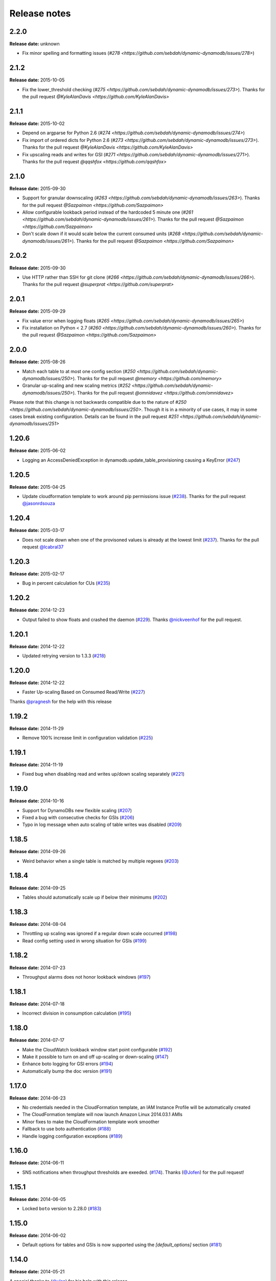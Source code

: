 Release notes
=============

2.2.0
-----

**Release date:** unknown

- Fix minor spelling and formatting issues (`#278 <https://github.com/sebdah/dynamic-dynamodb/issues/278>`)

2.1.2
-----

**Release date:** 2015-10-05

- Fix the lower_threshold checking (`#275 <https://github.com/sebdah/dynamic-dynamodb/issues/273>`). Thanks for the pull request `@KyleAlanDavis <https://github.com/KyleAlanDavis>`

2.1.1
-----

**Release date:** 2015-10-02

- Depend on argparse for Python 2.6 (`#274 <https://github.com/sebdah/dynamic-dynamodb/issues/274>`)
- Fix import of ordered dicts for Python 2.6 (`#273 <https://github.com/sebdah/dynamic-dynamodb/issues/273>`). Thanks for the pull request `@KyleAlanDavis <https://github.com/KyleAlanDavis>`
- Fix upscaling reads and writes for GSI (`#271 <https://github.com/sebdah/dynamic-dynamodb/issues/271>`). Thanks for the pull request `@qqshfox <https://github.com/qqshfox>`

2.1.0
-----

**Release date:** 2015-09-30

- Support for granular downscaling (`#263 <https://github.com/sebdah/dynamic-dynamodb/issues/263>`). Thanks for the pull request `@Sazpaimon <https://github.com/Sazpaimon>`
- Allow configurable lookback period instead of the hardcoded 5 minute one (`#261 <https://github.com/sebdah/dynamic-dynamodb/issues/261>`). Thanks for the pull request `@Sazpaimon <https://github.com/Sazpaimon>`
- Don't scale down if it would scale below the current consumed units (`#268 <https://github.com/sebdah/dynamic-dynamodb/issues/261>`). Thanks for the pull request `@Sazpaimon <https://github.com/Sazpaimon>`

2.0.2
-----

**Release date:** 2015-09-30

- Use HTTP rather than SSH for git clone (`#266 <https://github.com/sebdah/dynamic-dynamodb/issues/266>`). Thanks for the pull request `@superprat <https://github.com/superprat>`

2.0.1
-----

**Release date:** 2015-09-29

- Fix value error when logging floats (`#265 <https://github.com/sebdah/dynamic-dynamodb/issues/265>`)
- Fix installation on Python < 2.7 (`#260 <https://github.com/sebdah/dynamic-dynamodb/issues/260>`). Thanks for the pull request `@Sazpaimon <https://github.com/Sazpaimon>`

2.0.0
-----

**Release date:** 2015-08-26

- Match each table to at most one config section (`#250 <https://github.com/sebdah/dynamic-dynamodb/issues/250>`). Thanks for the pull request `@memory <https://github.com/memory>`
- Granular up-scaling and new scaling metrics (`#252 <https://github.com/sebdah/dynamic-dynamodb/issues/250>`). Thanks for the pull request `@omnidavez <https://github.com/omnidavez>`

Please note that this change is not backwards compatible due to the nature of `#250 <https://github.com/sebdah/dynamic-dynamodb/issues/250>`. Though it is in a minority of use cases, it may in some cases break existing configuration. Details can be found in the pull request `#251 <https://github.com/sebdah/dynamic-dynamodb/issues/251>`

1.20.6
------

**Release date:** 2015-06-02

- Logging an AccessDeniedException in dynamodb.update_table_provisioning causing a KeyError (`#247 <https://github.com/sebdah/dynamic-dynamodb/issues/247>`__)

1.20.5
------

**Release date:** 2015-04-25

- Update cloudformation template to work around pip permissions issue (`#238 <https://github.com/sebdah/dynamic-dynamodb/issues/238>`__). Thanks for the pull request `@jasonrdsouza <https://github.com/jasonrdsouza>`__

1.20.4
------

**Release date:** 2015-03-17

- Does not scale down when one of the provisoned values is already at the lowest limit (`#237 <https://github.com/sebdah/dynamic-dynamodb/pull/237>`__). Thanks for the pull request `@lcabral37 <https://github.com/lcabral37>`__

1.20.3
------

**Release date:** 2015-02-17

- Bug in percent calculation for CUs (`#235 <https://github.com/sebdah/dynamic-dynamodb/issues/235>`__)

1.20.2
------

**Release date:** 2014-12-23

- Output failed to show floats and crashed the daemon (`#229 <https://github.com/sebdah/dynamic-dynamodb/issues/229>`__). Thanks `@nickveenhof <https://github.com/nickveenhof>`__ for the pull request.

1.20.1
------

**Release date:** 2014-12-22

- Updated retrying version to 1.3.3 (`#218 <https://github.com/sebdah/dynamic-dynamodb/issues/218>`__)

1.20.0
------

**Release date:** 2014-12-22

- Faster Up-scaling Based on Consumed Read/Write (`#227 <https://github.com/sebdah/dynamic-dynamodb/issues/227>`__)

Thanks `@pragnesh <https://github.com/pragnesh>`__ for the help with this release

1.19.2
------

**Release date:** 2014-11-29

- Remove 100% increase limit in configuration validation (`#225 <https://github.com/sebdah/dynamic-dynamodb/issues/225>`__)

1.19.1
------

**Release date:** 2014-11-19

- Fixed bug when disabling read and writes up/down scaling separately (`#221 <https://github.com/sebdah/dynamic-dynamodb/issues/221>`__)

1.19.0
------

**Release date:** 2014-10-16

- Support for DynamoDBs new flexible scaling (`#207 <https://github.com/sebdah/dynamic-dynamodb/issues/207>`__)
- Fixed a bug with consecutive checks for GSIs (`#206 <https://github.com/sebdah/dynamic-dynamodb/issues/206>`__)
- Typo in log message when auto scaling of table writes was disabled (`#209 <https://github.com/sebdah/dynamic-dynamodb/issues/209>`__)

1.18.5
------

**Release date:** 2014-09-26

- Weird behavior when a single table is matched by multiple regexes (`#203 <https://github.com/sebdah/dynamic-dynamodb/issues/203>`__)

1.18.4
------

**Release date:** 2014-09-25

- Tables should automatically scale up if below their minimums (`#202 <https://github.com/sebdah/dynamic-dynamodb/issues/202>`__)

1.18.3
------

**Release date:** 2014-08-04

- Throttling up scaling was ignored if a regular down scale occurred (`#198 <https://github.com/sebdah/dynamic-dynamodb/issues/198>`__)
- Read config setting used in wrong situation for GSIs (`#199 <https://github.com/sebdah/dynamic-dynamodb/issues/199>`__)

1.18.2
------

**Release date:** 2014-07-23

- Throughput alarms does not honor lookback windows (`#197 <https://github.com/sebdah/dynamic-dynamodb/issues/197>`__)

1.18.1
------

**Release date:** 2014-07-18

- Incorrect division in consumption calculation (`#195 <https://github.com/sebdah/dynamic-dynamodb/issues/195>`__)

1.18.0
------

**Release date:** 2014-07-17

- Make the CloudWatch lookback window start point configurable (`#192 <https://github.com/sebdah/dynamic-dynamodb/issues/192>`__)
- Make it possible to turn on and off up-scaling or down-scaling (`#147 <https://github.com/sebdah/dynamic-dynamodb/issues/147>`__)
- Enhance boto logging for GSI errors (`#194 <https://github.com/sebdah/dynamic-dynamodb/issues/194>`__)
- Automatically bump the doc version (`#191 <https://github.com/sebdah/dynamic-dynamodb/issues/191>`__)

1.17.0
------

**Release date:** 2014-06-23

- No credentials needed in the CloudFormation template, an IAM Instance Profile will be automatically created
- The CloudFormation template will now launch Amazon Linux 2014.03.1 AMIs
- Minor fixes to make the CloudFormation template work smoother
- Fallback to use boto authentication (`#188 <https://github.com/sebdah/dynamic-dynamodb/issues/188>`__)
- Handle logging configuration exceptions (`#189 <https://github.com/sebdah/dynamic-dynamodb/issues/189>`__)

1.16.0
------

**Release date:** 2014-06-11

- SNS notifications when throughput thresholds are exeeded. (`#174 <https://github.com/sebdah/dynamic-dynamodb/issues/174>`__). Thanks (`@Jofen <https://github.com/Jofen>`__) for the pull request!

1.15.1
------

**Release date:** 2014-06-05

- Locked ``boto`` version to 2.28.0 (`#183 <https://github.com/sebdah/dynamic-dynamodb/issues/183>`__)

1.15.0
------

**Release date:** 2014-06-02

- Default options for tables and GSIs is now supported using the `[default_options]` section (`#181 <https://github.com/sebdah/dynamic-dynamodb/issues/181>`__)

1.14.0
------

**Release date:** 2014-05-21

A special thanks to (`@ulsa <https://github.com/ulsa>`__) for his help with this release.

- Document SNS permission requirements (`#171 <https://github.com/sebdah/dynamic-dynamodb/issues/171>`__)
- Wrong region in log message for instance profile authentication (`#170 <https://github.com/sebdah/dynamic-dynamodb/issues/170>`__)
- Improved logging for daemon commands (`#165 <https://github.com/sebdah/dynamic-dynamodb/issues/165>`__). Pull request from `@ulsa <https://github.com/ulsa>`__
- Removed inconsistent debug printout (`#164 <https://github.com/sebdah/dynamic-dynamodb/issues/164>`__). Pull request from `@ulsa <https://github.com/ulsa>`__
- Fixed some minor doc issues (`#172 <https://github.com/sebdah/dynamic-dynamodb/issues/172>`__). Pull request from `@ulsa <https://github.com/ulsa>`__
- Added column for default values (`#173 <https://github.com/sebdah/dynamic-dynamodb/issues/173>`__). Pull request from `@ulsa <https://github.com/ulsa>`__
- Fixed issues with docs for command-line options (`#176 <https://github.com/sebdah/dynamic-dynamodb/issues/176>`__). Pull request from `@ulsa <https://github.com/ulsa>`__
- Implement max retry count for CloudWatch metrics fetching (`#178 <https://github.com/sebdah/dynamic-dynamodb/issues/178>`__)
- throttled-reads-upper-threshold is documented as being a percentage; actually a count (`#169 <https://github.com/sebdah/dynamic-dynamodb/issues/169>`__)
- Catch permission denied when creating pid file (`#167 <https://github.com/sebdah/dynamic-dynamodb/issues/167>`__)
- No error message when having insufficient IAM permissions (`#166 <https://github.com/sebdah/dynamic-dynamodb/issues/166>`__)
- Docs for -t incorrect (`#161 <https://github.com/sebdah/dynamic-dynamodb/issues/161>`__)
- Create example IAM policy (`#177 <https://github.com/sebdah/dynamic-dynamodb/issues/177>`__)

1.13.1
------

**Release date:** 2014-05-16

- Bugfix: Fix a few provisioning update issues (`#160 <https://github.com/sebdah/dynamic-dynamodb/issues/160>`__). Thanks (`@Jofen <https://github.com/Jofen>`__) for the pull request!

1.13.0
------

**Release date:** 2014-05-08

A special thanks to (`@johnbartels <https://github.com/johnbartels>`__) for his help with the consecutive checks feature.

- It is now possible to scale down after `x` consecutive checks where Dynamic DynamoDB have seen a need for scaling down. This will make it even easier to target the times during the day where you want to scale down. See the ``num-read-checks-before-scale-down`` and ``num-write-checks-before-scale-down`` options. (`#148 <https://github.com/sebdah/dynamic-dynamodb/issues/148>`__)
- In addition to the consecutive checks feature we have support for resetting the consecutive checks counter on certain consumption percentages using ``num-read-checks-reset-percent`` and ``num-write-checks-reset-percent``. In the example below we would be able to avoid the second scale down by setting a reset percentage that was slightly higher than the consumption spikes.

.. image:: images/reset-consecutive-counter.png

- You can now run Dynamic DynamoDB once instead of looping using the ``--run-once`` command line option (`#152 <https://github.com/sebdah/dynamic-dynamodb/issues/152>`__)
- Merged pull request: Fixed regex wildcard example (`#151 <https://github.com/sebdah/dynamic-dynamodb/issues/151>`__) by (`@tayl0r <https://github.com/tayl0r>`__)
- Merged pull request: Fix log message when autoscaling of writes has been disabled (`#150 <https://github.com/sebdah/dynamic-dynamodb/issues/150>`__) by (`@alexkuang <https://github.com/alexkuang>`__)


1.12.1
------

**Release date:** 2014-04-28

- Fixed reading of wrong config options

1.12.0
------

**Release date:** 2014-04-26

- Scaling up will now be allowed even outside maintenance windows (`#138 <https://github.com/sebdah/dynamic-dynamodb/issues/138>`__)
- Reduced code duplication between GSI and table scaling. Implemented some tests for the core calculatations (`#139 <https://github.com/sebdah/dynamic-dynamodb/issues/139>`__)

1.11.0
------

**Release date:** 2014-04-14

- You can now turn on and off scaling for reads and writes separately (`#137 <https://github.com/sebdah/dynamic-dynamodb/issues/137>`__)
- Make it possible to set pid file location (`#146 <https://github.com/sebdah/dynamic-dynamodb/issues/146>`__)

1.10.7
------

**Release date:** 2014-04-01

- Implemented back off strategy when retrieving CloudWatch metrics (`#134 <https://github.com/sebdah/dynamic-dynamodb/issues/134>`__)

1.10.6
------

**Release date:** 2014-04-01

- Fixed config parsing (`#143 <https://github.com/sebdah/dynamic-dynamodb/issues/143>`__)

1.10.4 + 1.10.5
---------------

**Release date:** 2014-03-31

- Fixed issue with throtting that overrides regular scaling rules (`#142 <https://github.com/sebdah/dynamic-dynamodb/issues/142>`__)

1.10.3
------

**Release date:** 2014-03-31

- Fixed bug in default option parsing for GSIs (`#141 <https://github.com/sebdah/dynamic-dynamodb/issues/141>`__)

1.10.2
------

**Release date:** 2014-03-29

- Throttling should only be checked for if explicitly configured (`#135 <https://github.com/sebdah/dynamic-dynamodb/issues/135>`__)
- Catching exception in metrics fetching (`#134 <https://github.com/sebdah/dynamic-dynamodb/issues/134>`__)
- `always-decrease-rw-together` blocked scaling up (`#133 <https://github.com/sebdah/dynamic-dynamodb/issues/133>`__)

1.10.1
------

**Release date:** 2014-03-24

- Fixed typo in SNS notification subjects
- Merged GSI fixes (`#131 <https://github.com/sebdah/dynamic-dynamodb/issues/131>`__)
- Updated readme with IAM information (`#132 <https://github.com/sebdah/dynamic-dynamodb/issues/132>`__)

1.10.0
------

**Release date:** 2014-03-21

- Added support for SNS notifications when Dynamic DynamoDB updates table provisioning (`#104 <https://github.com/sebdah/dynamic-dynamodb/issues/104>`__)
- Dynamic DynamoDB can now authenticate using EC2 instance profiles (`#128 <https://github.com/sebdah/dynamic-dynamodb/issues/128>`__)
- Enhanced error handling of unknown exceptions
- Bug fix: ``check-interval`` was not properly set when restarting the daemon (`#130 <https://github.com/sebdah/dynamic-dynamodb/issues/130>`__)

1.9.1
-----

**Release date:** 2014-03-17

- `Daemon mode does not reload the table / GSI lists #127 <https://github.com/sebdah/dynamic-dynamodb/issues/127>`__
- `dynamic-dynamodb crashes when a DynamoDB table is deleted during execution #126 <https://github.com/sebdah/dynamic-dynamodb/issues/126>`__
- `Catch invalid regular expressions in the configuration #125 <https://github.com/sebdah/dynamic-dynamodb/issues/125>`__

1.9.0
-----

**Release date:** 2014-03-07

- `Introducing support for throttled request mitigation #120 <https://github.com/sebdah/dynamic-dynamodb/issues/120>`__. Many thanks to `@msh9 <https://github.com/msh9>`__ for his pull request!

1.8.3
-----

**Release date:** 2014-02-27

- Fixes in configuration and CloudFormation template

1.8.2
-----

**Release date:** 2014-02-21

- `The dyn-run tag is not visible in log files #120 <https://github.com/sebdah/dynamic-dynamodb/issues/120>`__

1.8.1
-----

**Release date:** 2014-02-20

- `Python dictConfig is not available in Python 2.6 #119 <https://github.com/sebdah/dynamic-dynamodb/issues/119>`__

1.8.0
-----

**Release date:** 2014-02-19

- `Add support for external logging configuration file #74 <https://github.com/sebdah/dynamic-dynamodb/issues/74>`__
- `logging through syslog #49 <https://github.com/sebdah/dynamic-dynamodb/issues/49>`__

1.7.3
-----

**Release date:** 2014-01-28

-  `circuit breaker option bailing out w/ exception #105 <https://github.com/sebdah/dynamic-dynamodb/issues/105>`__

1.7.2
-----

**Release date:** 2014-01-23

-  `CU increases fail if decreases fail due to exceeded limits #103 <https://github.com/sebdah/dynamic-dynamodb/issues/103>`__

1.7.1
-----

**Release date:** 2014-01-04

-  `Rounding increase values up #100 <https://github.com/sebdah/dynamic-dynamodb/issues/100>`__
-  `Fixed bug with configuration for multiple tables #101 <https://github.com/sebdah/dynamic-dynamodb/issues/100>`__. Thanks `@msh9 <https://github.com/msh9>`__!

1.7.0
-----

**Release date:** 2013-12-26

-  `Added support for global secondary indexes #73 <https://github.com/sebdah/dynamic-dynamodb/issues/73>`__
-  Fixed `Log level configuration in configuration file is overridden #75 <https://github.com/sebdah/dynamic-dynamodb/issues/75>`__
-  `Recursively retrieve all tables #84 <https://github.com/sebdah/dynamic-dynamodb/issues/84>`__. Submitted by `@alxmrtn <https://github.com/alxmrtn>`__
-  `Loop dynamic-dynamodb in command line mode #91 <https://github.com/sebdah/dynamic-dynamodb/issues/91>`__
-  `Migrated to ``boto.dynamodb2`` #72 <https://github.com/sebdah/dynamic-dynamodb/issues/72>`__
-  `Describe configuration options in the documentation #80 <https://github.com/sebdah/dynamic-dynamodb/issues/80>`__
-  `Move release notes to the documentation #79 <https://github.com/sebdah/dynamic-dynamodb/issues/79>`__
- Better exception handling fixed in `#96 <https://github.com/sebdah/dynamic-dynamodb/issues/96>`__, `#97 <https://github.com/sebdah/dynamic-dynamodb/issues/97>`__ and `#98 <https://github.com/sebdah/dynamic-dynamodb/issues/98>`__
-  `Silently skipping configured tables that does not exist in DynamoDB #94 <https://github.com/sebdah/dynamic-dynamodb/issues/94>`__
- Enhanced `configuration validation #93 <https://github.com/sebdah/dynamic-dynamodb/issues/93>`__

A full list of closed issues can be found `here <https://github.com/sebdah/dynamic-dynamodb/issues?milestone=29&page=1&state=closed>`__

Special thanks to the AWS DynamoDB for their support with this release.

1.6.0
-----

**Release date:** 2013-11-21

-  Documented project in Sphinx -
   http://dynamic-dynamodb.readthedocs.org
-  Fixed `Failure on non-matching regular expressions
   #69 <https://github.com/sebdah/dynamic-dynamodb/issues/69>`__
-  Fixed bug `cleanup logs in case of noop updates
   #71 <https://github.com/sebdah/dynamic-dynamodb/issues/71>`__ -
   Thanks [@tmorgan](https://github.com/tmorgan)

1.5.8
-----

**Release date:** 2013-10-18

-  Fixed bug `Under some circumstances Dynamic DynamoDB crashes when
   table is deleted
   #68 <https://github.com/sebdah/dynamic-dynamodb/issues/68>`__

1.5.7
-----

**Release date:** 2013-10-17

-  Closed `Support for running dynamic-dynamodb with supervisord
   #66 <https://github.com/sebdah/dynamic-dynamodb/issues/66>`__ with
   `Pull Request
   #67 <https://github.com/sebdah/dynamic-dynamodb/pull/67>`__. Thanks
   @pragnesh!

1.5.6
-----

**Release date:** 2013-10-06

-  `Fixed issue where DDB didn't support increasing capacity two times
   #65 <https://github.com/sebdah/dynamic-dynamodb/pull/65>`__

1.5.5
-----

**Release date:** 2013-08-31

-  `Change log level of informational
   message <https://github.com/sebdah/dynamic-dynamodb/issues/62>`__

1.5.4
-----

**Release date:** 2013-08-29

-  `Added missing ``key_name``
   parameter <https://github.com/sebdah/dynamic-dynamodb/issues/60>`__

1.5.3
-----

**Release date:** 2013-08-27

-  `Added missing sleep statement
   fixes <https://github.com/sebdah/dynamic-dynamodb/issues/58>`__

1.5.2
-----

**Release date:** 2013-08-27

-  `Issue with ``always-decrease-rw-together``
   option <https://github.com/sebdah/dynamic-dynamodb/issues/55>`__
-  `ListTables permission
   required <https://github.com/sebdah/dynamic-dynamodb/issues/57>`__

The AWS ``ListTables`` permission is no longer a hard requirement. It's
only needed if you're using regular expressions to configure your
DynamoDB tables.

1.5.1
-----

**Release date:** 2013-08-22

-  `No module named
   core <https://github.com/sebdah/dynamic-dynamodb/issues/53>`__ (fixed
   by `#54 <https://github.com/sebdah/dynamic-dynamodb/pull/54>`__)

Fixed bug in the 1.5.0 release.

1.5.0
-----

**Release date:** 2013-08-22

-  `Support for regular expressions in
   config <https://github.com/sebdah/dynamic-dynamodb/issues/52>`__

Thanks [@pragnesh](https://github.com/pragnesh) for adding this feature!

1.4.0
-----

**Release date:** 2013-08-14

-  `Retrying failed DynamoDB
   connections <https://github.com/sebdah/dynamic-dynamodb/issues/51>`__

1.3.6
-----

**Release date:** 2013-07-21

-  `int() argument must be a string or a number, not 'NoneType'
   (#50) <https://github.com/sebdah/dynamic-dynamodb/issues/50>`__

1.3.5
-----

**Release date:** 2013-06-17

-  `increase\_writes\_unit parameter is used while it should be
   decrease\_writes\_unit
   (#47) <https://github.com/sebdah/dynamic-dynamodb/issues/47>`__

1.3.4
-----

**Release date:** 2013-06-13

-  `An attempt to update provisioning is made even if the requested
   values are equal to the tables current values
   (#46) <https://github.com/sebdah/dynamic-dynamodb/issues/46>`__

1.3.3
-----

**Release date:** 2013-06-08

-  `Increasing to a minimum provisioned throughput value doesn't take
   into account the current table's throughput
   (#45) <https://github.com/sebdah/dynamic-dynamodb/issues/45>`__
-  `dynamic-dynamodb --version causes AttributeError in cli
   (#44) <https://github.com/sebdah/dynamic-dynamodb/issues/44>`__

1.3.2
-----

**Release date:** 2013-05-14

-  `increase\_reads\_in\_percent calculations are incorrect
   (#40) <https://github.com/sebdah/dynamic-dynamodb/issues/40>`__

1.3.1
-----

**Release date:** 2013-05-10

-  `Fix Python 2.6 support
   (#39) <https://github.com/sebdah/dynamic-dynamodb/issues/39>`__

1.3.0
-----

**Release date:** 2013-05-01

This Dynamic DynamoDB release makes it possible to use multiple Dynamic
DynamoDB instances in parallel in daemon mode. Simply use the
``--instance`` flag to separate the difference instances with a unique
name. Then control them as usual with the ``--daemon`` flag.

-  `Allow to run multiple instances in parallel
   (#37) <https://github.com/sebdah/dynamic-dynamodb/issues/37>`__

1.2.5
-----

**Release date:** 2013-04-29

-  `Handle ResourceInUseException better
   (#36) <https://github.com/sebdah/dynamic-dynamodb/issues/36>`__
-  `Add --log-level option to command line
   (#34) <https://github.com/sebdah/dynamic-dynamodb/issues/34>`__

1.2.4
-----

**Release date:** 2013-04-26

-  `Mix up between percent and units
   (#35) <https://github.com/sebdah/dynamic-dynamodb/issues/35>`__
-  Broken build fixed

1.2.0
-----

**Release date:** 2013-04-20

-  `Add support for dead-man's-switch API call
   (#25) <https://github.com/sebdah/dynamic-dynamodb/issues/25>`__

1.1.0
-----

**Release date:** 2013-04-17

-  `Update provisioning in units not just percentage
   (#22) <https://github.com/sebdah/dynamic-dynamodb/issues/22>`__
-  `Increase in percent does not add to current provisioning properly
   (#33) <https://github.com/sebdah/dynamic-dynamodb/issues/33>`__
-  `Enhance configuration option validation
   (#32) <https://github.com/sebdah/dynamic-dynamodb/issues/32>`__

1.0.1
-----

**Release date:** 2013-04-17

-  Minor fix: Ugly output removed

1.0.0
-----

**Release date:** 2013-04-16

The 1.0.0 release is a leap forward when it comes to module structure
and extendability. Please remember that this is still Release in beta in
PyPI, so all bug reports are very welcome. File any odd behavior or bugs
in `GitHub
Issues <https://github.com/sebdah/dynamic-dynamodb/issues>`__.

-  `Restructure the Dynamic DynamoDB code base
   (#30) <https://github.com/sebdah/dynamic-dynamodb/issues/30>`__
-  `Support multiple tables in one configuration file
   (#19) <https://github.com/sebdah/dynamic-dynamodb/issues/19>`__
-  `Change pid file name
   (#31) <https://github.com/sebdah/dynamic-dynamodb/issues/31>`__
-  `Handle combinations of configuration file and command line options
   better
   (#24) <https://github.com/sebdah/dynamic-dynamodb/issues/24>`__

0.5.0
-----

**Release date:** 2013-04-12

-  `Add --log-file command line option
   (#20) <https://github.com/sebdah/dynamic-dynamodb/issues/20>`__
-  `Allow scale down at 0% consumed count
   (#17) <https://github.com/sebdah/dynamic-dynamodb/issues/17>`__
-  `"only downscale reads AND writes" option would be useful
   (#23) <https://github.com/sebdah/dynamic-dynamodb/issues/23>`__

0.4.2
-----

**Release date:** 2013-04-11

-  `Unhandled exception: ValidationException
   (#28) <https://github.com/sebdah/dynamic-dynamodb/issues/28>`__
-  `Handle DynamoDB provisioning exceptions cleaner
   (#29) <https://github.com/sebdah/dynamic-dynamodb/issues/29>`__

0.4.1
-----

**Release date:** 2013-04-10

-  `No logging in --daemon mode
   (#21) <https://github.com/sebdah/dynamic-dynamodb/issues/21>`__

0.4.0
-----

**Release date:** 2013-04-06

-  `Support for daemonizing Dynamic DynamoDB
   (#11) <https://github.com/sebdah/dynamic-dynamodb/issues/11>`__
-  `Enhanced logging options
   (#4) <https://github.com/sebdah/dynamic-dynamodb/issues/4>`__
-  `Add --version flag to dynamic-dynamodb command
   (#18) <https://github.com/sebdah/dynamic-dynamodb/issues/18>`__

0.3.5
-----

**Release date:** 2013-04-05

-  `Handle missing table exceptions
   (#12) <https://github.com/sebdah/dynamic-dynamodb/issues/12>`__
-  Bug fix: `No upscaling happening when scaling limit is exceeded
   (#16) <https://github.com/sebdah/dynamic-dynamodb/issues/16>`__

0.3.4
-----

**Release date:** 2013-04-05

-  Bug fix: `Min/max limits seems to be read improperly from
   configuration files
   (#15) <https://github.com/sebdah/dynamic-dynamodb/issues/15>`__

0.3.3
-----

**Release date:** 2013-04-05

-  Bug fix: `Mixup of read and writes provisioing in scaling
   (#14) <https://github.com/sebdah/dynamic-dynamodb/issues/14>`__

0.3.2
-----

**Release date:** 2013-04-05

-  Bug fix: `Improper scaling under certain circumstances
   (#13) <https://github.com/sebdah/dynamic-dynamodb/issues/13>`__

0.3.1
-----

**Release date:** 2013-04-04

-  Bug fix: `ValueError: Unknown format code 'd' for object of type
   'str' (#10) <https://github.com/sebdah/dynamic-dynamodb/issues/10>`__

0.3.0
-----

**Release date:** 2013-03-27

This release contains support for configuration files, custom AWS access
keys and configurable maintenance windows. The maintenance feature will
restrict Dynamic DynamoDB to change your provisioning only during
specific time slots.

-  `Add support for configuration files
   (#6) <https://github.com/sebdah/dynamic-dynamodb/issues/6>`__
-  `Configure AWS credentials on command line
   (#5) <https://github.com/sebdah/dynamic-dynamodb/issues/5>`__
-  `Support for maintenance windows
   (#1) <https://github.com/sebdah/dynamic-dynamodb/issues/1>`__

0.2.0
-----

**Release date:** 2013-03-24 - First public release

0.1.1
-----

**Release date:** 2013-03-24 - Initial release
